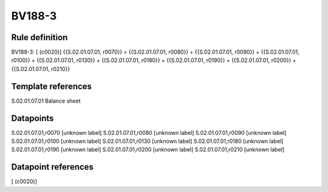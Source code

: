 =======
BV188-3
=======

Rule definition
---------------

BV188-3: [ (c0020)] {{S.02.01.07.01, r0070}} = {{S.02.01.07.01, r0080}} + {{S.02.01.07.01, r0090}} + {{S.02.01.07.01, r0100}} + {{S.02.01.07.01, r0130}} + {{S.02.01.07.01, r0180}} + {{S.02.01.07.01, r0190}} + {{S.02.01.07.01, r0200}} + {{S.02.01.07.01, r0210}}


Template references
-------------------

S.02.01.07.01 Balance sheet


Datapoints
----------

S.02.01.07.01,r0070 [unknown label]
S.02.01.07.01,r0080 [unknown label]
S.02.01.07.01,r0090 [unknown label]
S.02.01.07.01,r0100 [unknown label]
S.02.01.07.01,r0130 [unknown label]
S.02.01.07.01,r0180 [unknown label]
S.02.01.07.01,r0190 [unknown label]
S.02.01.07.01,r0200 [unknown label]
S.02.01.07.01,r0210 [unknown label]


Datapoint references
--------------------

[ (c0020)]